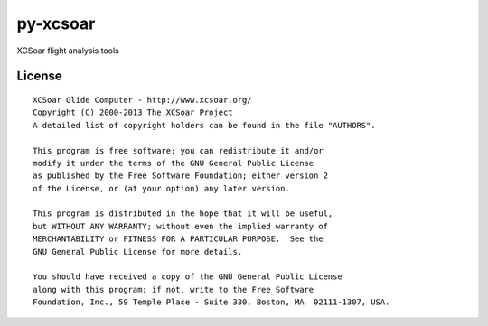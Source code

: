 py-xcsoar
=========

XCSoar flight analysis tools


License
-------

::

  XCSoar Glide Computer - http://www.xcsoar.org/
  Copyright (C) 2000-2013 The XCSoar Project
  A detailed list of copyright holders can be found in the file "AUTHORS".

  This program is free software; you can redistribute it and/or
  modify it under the terms of the GNU General Public License
  as published by the Free Software Foundation; either version 2
  of the License, or (at your option) any later version.

  This program is distributed in the hope that it will be useful,
  but WITHOUT ANY WARRANTY; without even the implied warranty of
  MERCHANTABILITY or FITNESS FOR A PARTICULAR PURPOSE.  See the
  GNU General Public License for more details.

  You should have received a copy of the GNU General Public License
  along with this program; if not, write to the Free Software
  Foundation, Inc., 59 Temple Place - Suite 330, Boston, MA  02111-1307, USA.

